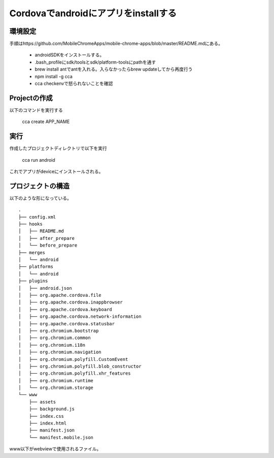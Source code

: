 ==================================================
Cordovaでandroidにアプリをinstallする
==================================================

環境設定
-------------
手順はhttps://github.com/MobileChromeApps/mobile-chrome-apps/blob/master/README.mdにある。

    * androidSDKをインストールする。
    * .bash_profileにsdk/toolsとsdk/platform-toolsにpathを通す
    * brew install antでantを入れる。入らなかったらbrew updateしてから再度行う
    * npm install -g cca 
    * cca checkenvで怒られないことを確認

Projectの作成
----------------
以下のコマンドを実行する

    cca create APP_NAME

.. 
    Error: Cannot find module 'cordova/platforms'
    と怒られたが、--androidとつけてcreateして解決。
    iosの設定はやってないからなんか足りんかったんだろう。

実行
--------------
作成したプロジェクトディレクトリで以下を実行

    cca run android

これでアプリがdeviceにインストールされる。

プロジェクトの構造
-------------------
以下のような形になっている。

::

    .
    ├── config.xml
    ├── hooks
    │   ├── README.md
    │   ├── after_prepare
    │   └── before_prepare
    ├── merges
    │   └── android
    ├── platforms
    │   └── android
    ├── plugins
    │   ├── android.json
    │   ├── org.apache.cordova.file
    │   ├── org.apache.cordova.inappbrowser
    │   ├── org.apache.cordova.keyboard
    │   ├── org.apache.cordova.network-information
    │   ├── org.apache.cordova.statusbar
    │   ├── org.chromium.bootstrap
    │   ├── org.chromium.common
    │   ├── org.chromium.i18n
    │   ├── org.chromium.navigation
    │   ├── org.chromium.polyfill.CustomEvent
    │   ├── org.chromium.polyfill.blob_constructor
    │   ├── org.chromium.polyfill.xhr_features
    │   ├── org.chromium.runtime
    │   └── org.chromium.storage
    └── www
        ├── assets
        ├── background.js
        ├── index.css
        ├── index.html
        ├── manifest.json
        └── manifest.mobile.json

www以下がwebviewで使用されるファイル。
